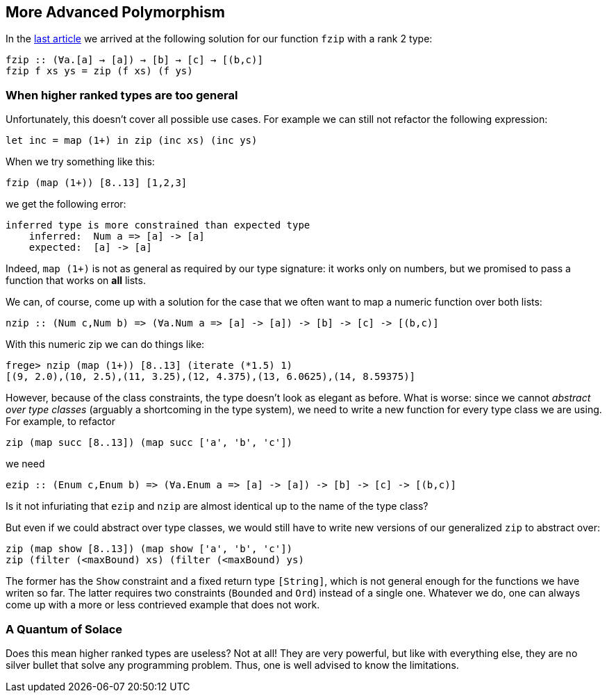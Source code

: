 == More Advanced Polymorphism

In the link:higher-ranked.adoc[last article] we arrived at the following solution for our function `fzip` with a rank 2 type:

[source,haskell]
----
fzip :: (∀a.[a] → [a]) → [b] → [c] → [(b,c)]
fzip f xs ys = zip (f xs) (f ys)
----

=== When higher ranked types are too general

Unfortunately, this  doesn't cover all possible use cases. For example we can still not refactor the following expression:

[source,haskell]
----
let inc = map (1+) in zip (inc xs) (inc ys)
----

When we try something like this:

[source,haskell]
----
fzip (map (1+)) [8..13] [1,2,3]
----

we get the following error:

[source]
----
inferred type is more constrained than expected type
    inferred:  Num a => [a] -> [a]
    expected:  [a] -> [a]
----


Indeed, `map (1+)` is not as general as required by our type signature: it works only on numbers, but we promised to pass a function that works on **all** lists.

We can, of course, come up with a solution for the case that we often want to map a numeric function over both lists:

[source,haskell]
----
nzip :: (Num c,Num b) => (∀a.Num a => [a] -> [a]) -> [b] -> [c] -> [(b,c)]
----

With this numeric zip we can do things like:

[source, haskell]
----
frege> nzip (map (1+)) [8..13] (iterate (*1.5) 1)
[(9, 2.0),(10, 2.5),(11, 3.25),(12, 4.375),(13, 6.0625),(14, 8.59375)]
----

However, because of the class constraints, the type doesn't look as elegant as before. What is worse: since we cannot _abstract over type classes_ (arguably a shortcoming in the type system), we need to write a new function for every type class we are using. For example, to refactor

[source,haskell]
----
zip (map succ [8..13]) (map succ ['a', 'b', 'c'])
----

we need 

[source,haskell]
----
ezip :: (Enum c,Enum b) => (∀a.Enum a => [a] -> [a]) -> [b] -> [c] -> [(b,c)]
----

Is it not infuriating that `ezip` and `nzip` are almost identical up to the name of the type class?

But even if we could abstract over type classes, we would still have to write new versions of our generalized `zip` to abstract over:

[source,haskell]
----
zip (map show [8..13]) (map show ['a', 'b', 'c'])
zip (filter (<maxBound) xs) (filter (<maxBound) ys)
----

The former has the `Show` constraint and a fixed return type `[String]`, which is not general enough for the functions we have writen so far. The latter requires two constraints (`Bounded` and `Ord`) instead of a single one. Whatever we do, one can always come up with a more or less contrieved example that does not work.


=== A Quantum of Solace

Does this mean higher ranked types are useless? Not at all! They are very powerful, but like with everything else, they are no silver bullet that solve any programming problem. Thus, one is well advised to know the limitations.
